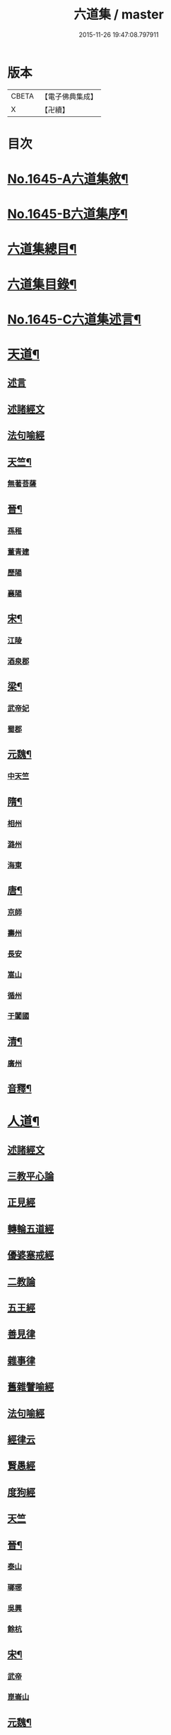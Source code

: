 #+TITLE: 六道集 / master
#+DATE: 2015-11-26 19:47:08.797911
* 版本
 |     CBETA|【電子佛典集成】|
 |         X|【卍續】    |

* 目次
* [[file:KR6r0167_001.txt::001-0107a1][No.1645-A六道集敘¶]]
* [[file:KR6r0167_001.txt::0107b2][No.1645-B六道集序¶]]
* [[file:KR6r0167_001.txt::0107c2][六道集總目¶]]
* [[file:KR6r0167_001.txt::0107c14][六道集目錄¶]]
* [[file:KR6r0167_001.txt::0109a18][No.1645-C六道集述言¶]]
* [[file:KR6r0167_001.txt::0109c4][天道¶]]
** [[file:KR6r0167_001.txt::0109c4][述言]]
** [[file:KR6r0167_001.txt::0110b12][述諸經文]]
** [[file:KR6r0167_001.txt::0112a1][法句喻經]]
** [[file:KR6r0167_001.txt::0112a16][天竺¶]]
*** [[file:KR6r0167_001.txt::0112a16][無著菩薩]]
** [[file:KR6r0167_001.txt::0112b12][晉¶]]
*** [[file:KR6r0167_001.txt::0112b12][孫稚]]
*** [[file:KR6r0167_001.txt::0112c10][董青建]]
*** [[file:KR6r0167_001.txt::0113a17][歷陽]]
*** [[file:KR6r0167_001.txt::0113b16][襄陽]]
** [[file:KR6r0167_001.txt::0113c16][宋¶]]
*** [[file:KR6r0167_001.txt::0113c16][江陵]]
*** [[file:KR6r0167_001.txt::0114a6][酒泉郡]]
** [[file:KR6r0167_001.txt::0114b6][梁¶]]
*** [[file:KR6r0167_001.txt::0114b6][武帝妃]]
*** [[file:KR6r0167_001.txt::0114b23][蜀郡]]
** [[file:KR6r0167_001.txt::0114c12][元魏¶]]
*** [[file:KR6r0167_001.txt::0114c12][中天竺]]
** [[file:KR6r0167_001.txt::0114c21][隋¶]]
*** [[file:KR6r0167_001.txt::0114c21][相州]]
*** [[file:KR6r0167_001.txt::0115a6][潞州]]
*** [[file:KR6r0167_001.txt::0115a9][海東]]
** [[file:KR6r0167_001.txt::0115a19][唐¶]]
*** [[file:KR6r0167_001.txt::0115a19][京師]]
*** [[file:KR6r0167_001.txt::0115b10][壽州]]
*** [[file:KR6r0167_001.txt::0115b17][長安]]
*** [[file:KR6r0167_001.txt::0117b14][嵩山]]
*** [[file:KR6r0167_001.txt::0117b24][循州]]
*** [[file:KR6r0167_001.txt::0117c10][于闐國]]
** [[file:KR6r0167_001.txt::0117c17][清¶]]
*** [[file:KR6r0167_001.txt::0117c17][廣州]]
** [[file:KR6r0167_001.txt::0118b9][音釋¶]]
* [[file:KR6r0167_002.txt::002-0119b4][人道¶]]
** [[file:KR6r0167_002.txt::002-0119b4][述諸經文]]
** [[file:KR6r0167_002.txt::0120b13][三教平心論]]
** [[file:KR6r0167_002.txt::0121b18][正見經]]
** [[file:KR6r0167_002.txt::0121c16][轉輪五道經]]
** [[file:KR6r0167_002.txt::0122b14][優婆塞戒經]]
** [[file:KR6r0167_002.txt::0122c5][二教論]]
** [[file:KR6r0167_002.txt::0123a17][五王經]]
** [[file:KR6r0167_002.txt::0123b18][善見律]]
** [[file:KR6r0167_002.txt::0123b23][雜事律]]
** [[file:KR6r0167_002.txt::0125a9][舊雜譬喻經]]
** [[file:KR6r0167_002.txt::0125b12][法句喻經]]
** [[file:KR6r0167_002.txt::0125c10][經律云]]
** [[file:KR6r0167_002.txt::0125c16][賢愚經]]
** [[file:KR6r0167_002.txt::0126a7][度狗經]]
** [[file:KR6r0167_002.txt::0126a18][天竺]]
** [[file:KR6r0167_002.txt::0126b7][晉¶]]
*** [[file:KR6r0167_002.txt::0126b7][泰山]]
*** [[file:KR6r0167_002.txt::0126b23][瑯琊]]
*** [[file:KR6r0167_002.txt::0126c7][吳興]]
*** [[file:KR6r0167_002.txt::0126c15][餘杭]]
** [[file:KR6r0167_002.txt::0126c23][宋¶]]
*** [[file:KR6r0167_002.txt::0126c23][武帝]]
*** [[file:KR6r0167_002.txt::0127a2][崑崙山]]
** [[file:KR6r0167_002.txt::0127a21][元魏¶]]
*** [[file:KR6r0167_002.txt::0127a21][北代]]
** [[file:KR6r0167_002.txt::0127b6][北齊¶]]
*** [[file:KR6r0167_002.txt::0127b6][趙州]]
*** [[file:KR6r0167_002.txt::0127b17][宣帝]]
** [[file:KR6r0167_002.txt::0127c5][梁¶]]
*** [[file:KR6r0167_002.txt::0127c5][元帝]]
** [[file:KR6r0167_002.txt::0127c11][隋¶]]
*** [[file:KR6r0167_002.txt::0127c11][博陵]]
*** [[file:KR6r0167_002.txt::0127c23][太山]]
*** [[file:KR6r0167_002.txt::0128a22][徐陵]]
*** [[file:KR6r0167_002.txt::0128b4][天台]]
** [[file:KR6r0167_002.txt::0128b9][唐¶]]
*** [[file:KR6r0167_002.txt::0128b9][汾州]]
*** [[file:KR6r0167_002.txt::0128b17][相州]]
*** [[file:KR6r0167_002.txt::0128c2][蘄州]]
*** [[file:KR6r0167_002.txt::0128c17][并州]]
*** [[file:KR6r0167_002.txt::0129a4][莊惠]]
*** [[file:KR6r0167_002.txt::0129a8][登州]]
*** [[file:KR6r0167_002.txt::0129a10][沙門]]
*** [[file:KR6r0167_002.txt::0129a19][回向寺]]
*** [[file:KR6r0167_002.txt::0129b4][壽州]]
*** [[file:KR6r0167_002.txt::0129b10][興元間]]
*** [[file:KR6r0167_002.txt::0129b16][龍懷寺]]
*** [[file:KR6r0167_002.txt::0129c3][衡嶽寺]]
*** [[file:KR6r0167_002.txt::0129c10][東都]]
*** [[file:KR6r0167_002.txt::0130a7][吳郡]]
** [[file:KR6r0167_002.txt::0130a11][宋¶]]
*** [[file:KR6r0167_002.txt::0130a11][仁宗]]
*** [[file:KR6r0167_002.txt::0130a16][滁州]]
*** [[file:KR6r0167_002.txt::0130a19][公亮]]
*** [[file:KR6r0167_002.txt::0130a20][東坡]]
*** [[file:KR6r0167_002.txt::0130b2][山谷]]
*** [[file:KR6r0167_002.txt::0130b5][燕都]]
** [[file:KR6r0167_002.txt::0130b18][明¶]]
*** [[file:KR6r0167_002.txt::0130b18][紹興]]
*** [[file:KR6r0167_002.txt::0130c8][浙江]]
** [[file:KR6r0167_002.txt::0130c24][清]]
*** [[file:KR6r0167_002.txt::0131a1][羅定州]]
*** [[file:KR6r0167_002.txt::0131a5][惠州]]
*** [[file:KR6r0167_002.txt::0131a17][湖廣]]
*** [[file:KR6r0167_002.txt::0131b1][潮州]]
** [[file:KR6r0167_002.txt::0131b15][附遺¶]]
*** [[file:KR6r0167_002.txt::0131b15][譚景升]]
*** [[file:KR6r0167_002.txt::0131c8][南唐]]
*** [[file:KR6r0167_002.txt::0131c13][南宋]]
** [[file:KR6r0167_002.txt::0131c17][音釋¶]]
* [[file:KR6r0167_002.txt::0132b24][阿修羅道¶]]
** [[file:KR6r0167_002.txt::0132b24][集諸經文]]
** [[file:KR6r0167_002.txt::0133c22][西域¶]]
*** [[file:KR6r0167_002.txt::0133c22][天竺]]
*** [[file:KR6r0167_002.txt::0134a19][中印度]]
*** [[file:KR6r0167_002.txt::0134b8][中天竺]]
** [[file:KR6r0167_002.txt::0134c4][音釋¶]]
* [[file:KR6r0167_003.txt::003-0134c21][鬼神道¶]]
** [[file:KR6r0167_003.txt::003-0134c21][釋名]]
** [[file:KR6r0167_003.txt::0135a17][牟子]]
** [[file:KR6r0167_003.txt::0135b4][天地本起經]]
** [[file:KR6r0167_003.txt::0135b22][順正理論]]
** [[file:KR6r0167_003.txt::0136b22][正法念經]]
** [[file:KR6r0167_003.txt::0137b24][漢¶]]
*** [[file:KR6r0167_003.txt::0137b24][雒陽]]
*** [[file:KR6r0167_003.txt::0138a17][交趾]]
*** [[file:KR6r0167_003.txt::0138b14][阿登]]
** [[file:KR6r0167_003.txt::0138b21][晉¶]]
*** [[file:KR6r0167_003.txt::0138b21][河陰]]
*** [[file:KR6r0167_003.txt::0138c4][太山]]
*** [[file:KR6r0167_003.txt::0138c9][陳國]]
*** [[file:KR6r0167_003.txt::0138c19][長安]]
*** [[file:KR6r0167_003.txt::0139a6][廬山]]
*** [[file:KR6r0167_003.txt::0139a13][竺曇遂]]
*** [[file:KR6r0167_003.txt::0139a23][始豐]]
*** [[file:KR6r0167_003.txt::0139b18][瑯琊]]
*** [[file:KR6r0167_003.txt::0139b22][淮南]]
** [[file:KR6r0167_003.txt::0139c5][秦¶]]
*** [[file:KR6r0167_003.txt::0139c5][秦主]]
*** [[file:KR6r0167_003.txt::0139c9][高平]]
** [[file:KR6r0167_003.txt::0139c15][宋¶]]
*** [[file:KR6r0167_003.txt::0139c15][河內]]
*** [[file:KR6r0167_003.txt::0140b2][長安]]
*** [[file:KR6r0167_003.txt::0140c1][榮陽]]
*** [[file:KR6r0167_003.txt::0140c6][京師]]
*** [[file:KR6r0167_003.txt::0140c13][王文明]]
*** [[file:KR6r0167_003.txt::0140c21][東海]]
*** [[file:KR6r0167_003.txt::0141a3][張乙]]
*** [[file:KR6r0167_003.txt::0141a11][襄城]]
** [[file:KR6r0167_003.txt::0141a23][齊¶]]
*** [[file:KR6r0167_003.txt::0141a23][會稽]]
*** [[file:KR6r0167_003.txt::0141b6][靈苑]]
*** [[file:KR6r0167_003.txt::0141b18][楊州]]
*** [[file:KR6r0167_003.txt::0141b24][瑯琊]]
*** [[file:KR6r0167_003.txt::0141c18][南陽]]
** [[file:KR6r0167_003.txt::0142a8][魏¶]]
*** [[file:KR6r0167_003.txt::0142a8][汾州]]
** [[file:KR6r0167_003.txt::0142a24][周¶]]
*** [[file:KR6r0167_003.txt::0142a24][河南]]
** [[file:KR6r0167_003.txt::0142b12][唐¶]]
*** [[file:KR6r0167_003.txt::0142b12][趙郡]]
*** [[file:KR6r0167_003.txt::0143b18][濩澤縣]]
*** [[file:KR6r0167_003.txt::0143c8][武帝]]
*** [[file:KR6r0167_003.txt::0143c18][洛州]]
*** [[file:KR6r0167_003.txt::0144a21][姚明解]]
*** [[file:KR6r0167_003.txt::0144b4][博陵]]
*** [[file:KR6r0167_003.txt::0144b17][京兆]]
*** [[file:KR6r0167_003.txt::0144c8][嵩嶽]]
** [[file:KR6r0167_003.txt::0145b20][明¶]]
*** [[file:KR6r0167_003.txt::0145b20][高祖]]
*** [[file:KR6r0167_003.txt::0145c14][徽州]]
*** [[file:KR6r0167_003.txt::0146a6][廣州]]
*** [[file:KR6r0167_003.txt::0146a10][廣信]]
*** [[file:KR6r0167_003.txt::0146b2][廣州]]
** [[file:KR6r0167_003.txt::0146b13][清¶]]
*** [[file:KR6r0167_003.txt::0146b13][東莞]]
*** [[file:KR6r0167_003.txt::0146c15][廣州]]
*** [[file:KR6r0167_003.txt::0147a6][順德]]
** [[file:KR6r0167_003.txt::0148b29][音釋¶]]
** [[file:KR6r0167_003.txt::0149a5][附¶]]
*** [[file:KR6r0167_003.txt::0149a5][西湖]]
*** [[file:KR6r0167_003.txt::0149a11][姑蘇]]
*** [[file:KR6r0167_003.txt::0149a21][釋法聰]]
*** [[file:KR6r0167_003.txt::0149b6][唐]]
*** [[file:KR6r0167_003.txt::0149b19][海昌村民]]
*** [[file:KR6r0167_003.txt::0149c1][越王鏐]]
* [[file:KR6r0167_004.txt::004-0149c17][畜生道¶]]
** [[file:KR6r0167_004.txt::004-0149c17][述名]]
** [[file:KR6r0167_004.txt::0150b5][大法炬經]]
** [[file:KR6r0167_004.txt::0150c13][天竺]]
** [[file:KR6r0167_004.txt::0150c23][晉¶]]
*** [[file:KR6r0167_004.txt::0150c23][梓潼]]
*** [[file:KR6r0167_004.txt::0151a5][沙門]]
** [[file:KR6r0167_004.txt::0151a12][隋¶]]
*** [[file:KR6r0167_004.txt::0151a12][宜州]]
*** [[file:KR6r0167_004.txt::0151b18][楊州]]
*** [[file:KR6r0167_004.txt::0151c1][洛陽]]
*** [[file:KR6r0167_004.txt::0151c19][冀州]]
** [[file:KR6r0167_004.txt::0152a14][唐¶]]
*** [[file:KR6r0167_004.txt::0152a14][京兆]]
*** [[file:KR6r0167_004.txt::0152b4][長安]]
*** [[file:KR6r0167_004.txt::0152b13][文宗]]
*** [[file:KR6r0167_004.txt::0152b19][京都]]
*** [[file:KR6r0167_004.txt::0152c5][并州]]
*** [[file:KR6r0167_004.txt::0152c18][汾州]]
** [[file:KR6r0167_004.txt::0153a3][明¶]]
*** [[file:KR6r0167_004.txt::0153a3][韶州]]
** [[file:KR6r0167_004.txt::0153a15][清¶]]
*** [[file:KR6r0167_004.txt::0153a15][紹興]]
*** [[file:KR6r0167_004.txt::0153a18][廣州]]
** [[file:KR6r0167_004.txt::0153b6][錄諸經文]]
** [[file:KR6r0167_004.txt::0154a14][音釋¶]]
** [[file:KR6r0167_004.txt::0154b1][附]]
*** [[file:KR6r0167_004.txt::0154b1][順德]]
* [[file:KR6r0167_004.txt::0154c4][地獄道¶]]
** [[file:KR6r0167_004.txt::0154c4][列名]]
** [[file:KR6r0167_004.txt::0156a2][提謂經]]
** [[file:KR6r0167_004.txt::0156a24][晉¶]]
*** [[file:KR6r0167_004.txt::0156a24][清河]]
*** [[file:KR6r0167_004.txt::0157a8][沙門]]
*** [[file:KR6r0167_004.txt::0157a19][并州]]
*** [[file:KR6r0167_004.txt::0158a20][上虞]]
*** [[file:KR6r0167_004.txt::0158b22][武昌]]
*** [[file:KR6r0167_004.txt::0159a4][巴丘縣]]
*** [[file:KR6r0167_004.txt::0159a20][長安]]
** [[file:KR6r0167_004.txt::0159c10][趙¶]]
*** [[file:KR6r0167_004.txt::0159c10][石長和]]
** [[file:KR6r0167_004.txt::0160a3][宋¶]]
*** [[file:KR6r0167_004.txt::0160a3][廣陵]]
*** [[file:KR6r0167_004.txt::0160a19][益州]]
*** [[file:KR6r0167_004.txt::0160c8][多寶寺]]
*** [[file:KR6r0167_004.txt::0161a4][沙門]]
** [[file:KR6r0167_004.txt::0161b16][齊¶]]
*** [[file:KR6r0167_004.txt::0161b16][仕人]]
** [[file:KR6r0167_004.txt::0161c11][周¶]]
*** [[file:KR6r0167_004.txt::0161c11][拔虎]]
** [[file:KR6r0167_004.txt::0161c24][隋]]
*** [[file:KR6r0167_004.txt::0162a1][冀州]]
*** [[file:KR6r0167_004.txt::0162a21][京兆]]
*** [[file:KR6r0167_004.txt::0162b8][文昌]]
*** [[file:KR6r0167_004.txt::0162c18][齊州]]
*** [[file:KR6r0167_004.txt::0163a9][雍州]]
*** [[file:KR6r0167_004.txt::0163b12][京城]]
** [[file:KR6r0167_004.txt::0163c5][音釋¶]]
** [[file:KR6r0167_004.txt::0165a7][附¶]]
*** [[file:KR6r0167_004.txt::0165a7][雲蓋山]]
** [[file:KR6r0167_005.txt::005-0165a20][唐¶]]
*** [[file:KR6r0167_005.txt::005-0165a20][京兆]]
*** [[file:KR6r0167_005.txt::0165b5][兗州]]
*** [[file:KR6r0167_005.txt::0165b15][陳郡]]
*** [[file:KR6r0167_005.txt::0165c4][遂州]]
*** [[file:KR6r0167_005.txt::0166a6][馮翊]]
*** [[file:KR6r0167_005.txt::0166b21][新羅國]]
*** [[file:KR6r0167_005.txt::0166c5][括州]]
*** [[file:KR6r0167_005.txt::0166c22][西京]]
*** [[file:KR6r0167_005.txt::0167a7][遂州]]
*** [[file:KR6r0167_005.txt::0167a23][河東]]
*** [[file:KR6r0167_005.txt::0167c14][京師]]
*** [[file:KR6r0167_005.txt::0168a19][咸陽]]
*** [[file:KR6r0167_005.txt::0168b5][武昌]]
*** [[file:KR6r0167_005.txt::0168b23][華州]]
*** [[file:KR6r0167_005.txt::0169a12][扶風]]
*** [[file:KR6r0167_005.txt::0169b12][魏州]]
*** [[file:KR6r0167_005.txt::0169c4][曹州]]
*** [[file:KR6r0167_005.txt::0170a1][雍州]]
*** [[file:KR6r0167_005.txt::0170b15][博陵]]
*** [[file:KR6r0167_005.txt::0171a15][隴西]]
*** [[file:KR6r0167_005.txt::0171b3][雍州]]
*** [[file:KR6r0167_005.txt::0171c15][師辯]]
*** [[file:KR6r0167_005.txt::0172a13][坊州]]
*** [[file:KR6r0167_005.txt::0172a24][汾州]]
*** [[file:KR6r0167_005.txt::0172b14][雍州]]
*** [[file:KR6r0167_005.txt::0173a2][長安]]
*** [[file:KR6r0167_005.txt::0173b5][蕭氏]]
*** [[file:KR6r0167_005.txt::0174b11][西京]]
*** [[file:KR6r0167_005.txt::0174c1][汾州]]
*** [[file:KR6r0167_005.txt::0174c6][華陰]]
*** [[file:KR6r0167_005.txt::0174c12][御史]]
*** [[file:KR6r0167_005.txt::0174c18][武功]]
** [[file:KR6r0167_005.txt::0174c24][南唐(姓李)¶]]
*** [[file:KR6r0167_005.txt::0174c24][江南]]
** [[file:KR6r0167_005.txt::0175a11][後周(姓柴)¶]]
*** [[file:KR6r0167_005.txt::0175a11][世宗]]
** [[file:KR6r0167_005.txt::0175a23][宋¶]]
*** [[file:KR6r0167_005.txt::0175a23][六一]]
** [[file:KR6r0167_005.txt::0175c2][明¶]]
*** [[file:KR6r0167_005.txt::0175c2][贑州]]
*** [[file:KR6r0167_005.txt::0175c13][趙定宇]]
*** [[file:KR6r0167_005.txt::0176a2][禮像]]
** [[file:KR6r0167_005.txt::0176a14][清¶]]
*** [[file:KR6r0167_005.txt::0176a14][湖廣]]
*** [[file:KR6r0167_005.txt::0176a24][廣州]]
*** [[file:KR6r0167_005.txt::0177b2][韶州]]
*** [[file:KR6r0167_005.txt::0177b13][盧陵]]
*** [[file:KR6r0167_005.txt::0177b18][廣東]]
**** [[file:KR6r0167_005.txt::0177b18][梁子球]]
**** [[file:KR6r0167_005.txt::0177c20][門聯]]
**** [[file:KR6r0167_005.txt::0178a4][殿左廡硃榜罪欵刑條¶]]
**** [[file:KR6r0167_005.txt::0178a23][殿右廡金榜放生文(是杭州雲棲寺蓮池大師戒殺文)¶]]
*** [[file:KR6r0167_005.txt::0178c3][廣州]]
*** [[file:KR6r0167_005.txt::0178c11][順德縣]]
*** [[file:KR6r0167_005.txt::0178c21][順德]]
** [[file:KR6r0167_005.txt::0179a17][音釋¶]]
* 卷
** [[file:KR6r0167_001.txt][六道集 1]]
** [[file:KR6r0167_002.txt][六道集 2]]
** [[file:KR6r0167_003.txt][六道集 3]]
** [[file:KR6r0167_004.txt][六道集 4]]
** [[file:KR6r0167_005.txt][六道集 5]]
